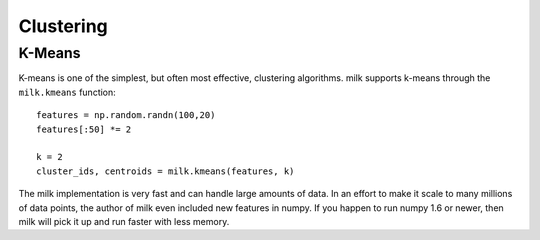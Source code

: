 ==========
Clustering
==========

K-Means
-------

K-means is one of the simplest, but often most effective, clustering
algorithms. milk supports k-means through the ``milk.kmeans`` function:

::

    features = np.random.randn(100,20)
    features[:50] *= 2

    k = 2
    cluster_ids, centroids = milk.kmeans(features, k)

The milk implementation is very fast and can handle large amounts of data. In
an effort to make it scale to many millions of data points, the author of milk
even included new features in numpy. If you happen to run numpy 1.6 or newer,
then milk will pick it up and run faster with less memory.


